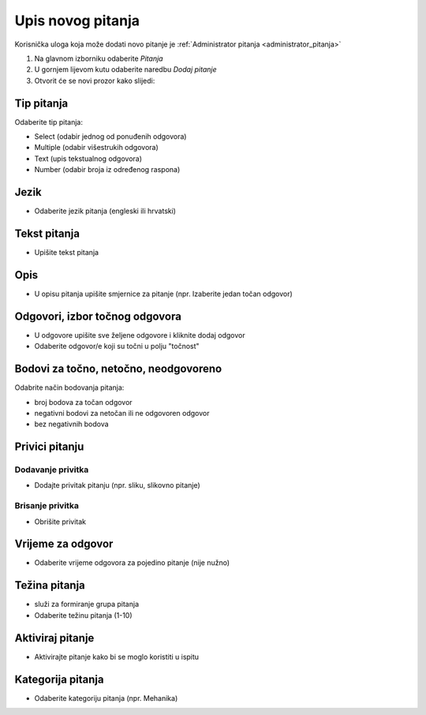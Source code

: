 .. _dodavanje_pitanja:

Upis novog pitanja
===================

Korisnička uloga koja može dodati novo pitanje je :ref:`Administrator pitanja <administrator_pitanja>`

#. Na glavnom izborniku odaberite *Pitanja* 
#. U gornjem lijevom kutu odaberite naredbu *Dodaj pitanje*
#. Otvorit će se novi prozor kako slijedi:

Tip pitanja
^^^^^^^^^^^^^^^^^^

Odaberite tip pitanja: 

- Select (odabir jednog od ponuđenih odgovora) 
- Multiple (odabir višestrukih odgovora) 
- Text (upis tekstualnog odgovora)
- Number (odabir broja iz određenog raspona)

Jezik
^^^^^^^^^^^^^^

- Odaberite jezik pitanja (engleski ili hrvatski)


Tekst pitanja
^^^^^^^^^^^^^^

- Upišite tekst pitanja

Opis
^^^^^^^^^^

- U opisu pitanja upišite smjernice za pitanje (npr. Izaberite jedan točan odgovor)


Odgovori, izbor točnog odgovora
^^^^^^^^^^^^^^^^^^^^^^^^^^^^^^^^

- U odgovore upišite sve željene odgovore i kliknite dodaj odgovor
- Odaberite odgovor/e koji su točni u polju "točnost"

Bodovi za točno, netočno, neodgovoreno
^^^^^^^^^^^^^^^^^^^^^^^^^^^^^^^^^^^^^^

Odabrite način bodovanja pitanja:

- broj bodova za točan odgovor 
- negativni bodovi za netočan ili ne odgovoren odgovor  
- bez negativnih bodova

Privici pitanju
^^^^^^^^^^^^^^^^^^

Dodavanje privitka
***********

- Dodajte privitak pitanju (npr. sliku, slikovno pitanje)

Brisanje privitka
************

- Obrišite privitak


Vrijeme za odgovor
^^^^^^^^^^^^^^^^^^^^^^

- Odaberite vrijeme odgovora za pojedino pitanje (nije nužno)

Težina pitanja
^^^^^^^^^^^^^^^^^^

- služi za formiranje grupa pitanja 
- Odaberite težinu pitanja (1-10)

Aktiviraj pitanje
^^^^^^^^^^^^^^^^^^^^^^

- Aktivirajte pitanje kako bi se moglo koristiti u ispitu

Kategorija pitanja
^^^^^^^^^^^^^^^^^^^^

- Odaberite kategoriju pitanja (npr. Mehanika)












